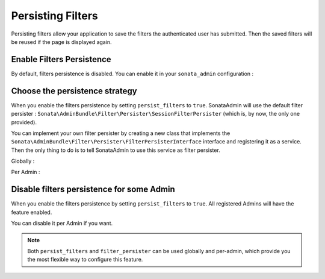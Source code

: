 Persisting Filters
==================

Persisting filters allow your application to save the filters the authenticated
user has submitted.
Then the saved filters will be reused if the page is displayed again.


Enable Filters Persistence
--------------------------

By default, filters persistence is disabled.
You can enable it in your ``sonata_admin`` configuration :

.. configuration-block::

    .. code-block:: yaml

        # config/packages/sonata_admin.yaml

        sonata_admin:
            persist_filters: true


Choose the persistence strategy
-------------------------------

When you enable the filters persistence by setting ``persist_filters``
to ``true``.
SonataAdmin will use the default filter persister :
``Sonata\AdminBundle\Filter\Persister\SessionFilterPersister``
(which is, by now, the only one provided).

You can implement your own filter persister by creating a new class that
implements the ``Sonata\AdminBundle\Filter\Persister\FilterPersisterInterface``
interface and registering it as a service.
Then the only thing to do is to tell SonataAdmin to use this service as
filter persister.


Globally :

.. configuration-block::

    .. code-block:: yaml

        # config/packages/sonata_admin.yaml

        sonata_admin:
            persist_filters: true
            filter_persister: filter_persister_service_id

Per Admin :

.. configuration-block::

    .. code-block:: xml

        <!-- config/services.xml -->

        <service id="app.admin.user" class="AppBundle\Admin\UserAdmin">
            <argument />
            <argument>AppBundle\Entity\User</argument>
            <argument />
            <tag
                name="sonata.admin"
                manager_type="orm"
                filter_persister="filter_persister_service_id"
                />
        </service>

    .. code-block:: yaml

        # config/services.yaml

        services:
            app.admin.user:
                class: AppBundle\Admin\UserAdmin
                arguments:
                    - ~
                    - AppBundle\Entity\User
                    - ~
                tags:
                    -
                        name: sonata.admin
                        manager_type: orm
                        filter_persister: filter_persister_service_id

Disable filters persistence for some Admin
------------------------------------------

When you enable the filters persistence by setting ``persist_filters``
to ``true``.
All registered Admins will have the feature enabled.

You can disable it per Admin if you want.


.. configuration-block::

    .. code-block:: xml

        <!-- config/services.xml -->

        <service id="app.admin.user" class="AppBundle\Admin\UserAdmin">
            <argument />
            <argument>AppBundle\Entity\User</argument>
            <argument />
            <tag name="sonata.admin" manager_type="orm" persist_filters="false" />
        </service>

    .. code-block:: yaml

        # config/services.yaml

        services:
            app.admin.user:
                class: AppBundle\Admin\UserAdmin
                arguments:
                    - ~
                    - AppBundle\Entity\User
                    - ~
                tags:
                    - { name: sonata.admin, manager_type: orm, persist_filters: false }

.. note::

    Both ``persist_filters`` and ``filter_persister`` can be used globally
    and per-admin, which provide you the most flexible way to configure
    this feature.


